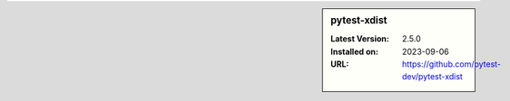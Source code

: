 .. sidebar:: pytest-xdist

   :Latest Version: 2.5.0
   :Installed on: 2023-09-06
   :URL: https://github.com/pytest-dev/pytest-xdist
